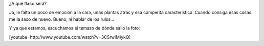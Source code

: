 .. link:
.. description:
.. tags: general
.. date: 2011/04/01 21:31:47
.. title: Dicen que en esta foto me parezco al flaco
.. slug: dicen-que-en-esta-foto-me-parezco-al-flaco

¿A qué flaco será?

|image0|

Ja, le falta un poco de emoción a la cara, unas plantas atrás y esa
camperita característica. Cuando consiga esas cosas me la saco de nuevo.
Bueno, ni hablar de los rulos...

Y ya que estamos, escuchamos el temazo de dónde salió la foto:

[youtube=http://www.youtube.com/watch?v=3CSrwlMIykQ]

.. |image0| image:: http://humitos.files.wordpress.com/2011/04/me_and_the_flaco.jpg
   :target: http://humitos.files.wordpress.com/2011/04/me_and_the_flaco.jpg
